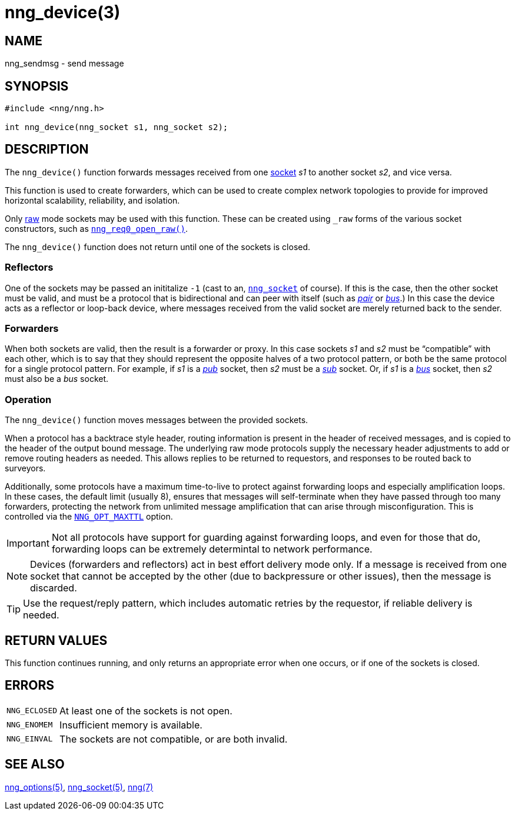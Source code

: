 = nng_device(3)
//
// Copyright 2018 Staysail Systems, Inc. <info@staysail.tech>
// Copyright 2018 Capitar IT Group BV <info@capitar.com>
//
// This document is supplied under the terms of the MIT License, a
// copy of which should be located in the distribution where this
// file was obtained (LICENSE.txt).  A copy of the license may also be
// found online at https://opensource.org/licenses/MIT.
//

== NAME

nng_sendmsg - send message

== SYNOPSIS

[source, c]
----
#include <nng/nng.h>

int nng_device(nng_socket s1, nng_socket s2);
----

== DESCRIPTION

The `nng_device()` function forwards messages received from one
<<nng_socket.5#,socket>> _s1_ to another socket _s2_, and vice versa.

This function is used to create forwarders, which can be used to create
complex network topologies to provide for improved ((horizontal scalability)),
reliability, and isolation.

Only <<nng_options.5#NNG_OPT_RAW,raw>> mode sockets may be used with this
function.
These can be created using `_raw` forms of the various socket constructors,
such as `<<nng_req_open.3#,nng_req0_open_raw()>>`.

The `nng_device()` function does not return until one of the sockets
is closed.

=== Reflectors

One of the sockets may be passed an inititalize `-1` (cast to an,
`<<nng_socket.5#,nng_socket>>` of course).
If this is the case, then the other socket must be valid, and must be
a protocol that is bidirectional and can peer with itself (such as
<<nng_pair.7#,_pair_>> or
<<nng_bus.7#,_bus_>>.)
In this case the device acts as a ((reflector)) or loop-back device,
where messages received from the valid socket are merely returned
back to the sender.

=== Forwarders

When both sockets are valid, then the result is a ((forwarder)) or proxy.
In this case sockets _s1_ and _s2_ must be "`compatible`" with each other,
which is to say that they should represent the opposite halves of a two
protocol pattern, or both be the same protocol for a single protocol
pattern.
For example, if _s1_ is a <<nng_pub.7#,_pub_>> socket, then _s2_ must
be a <<nng_sub.7#,_sub_>> socket.
Or, if _s1_ is a <<nng_bus.7#,_bus_>> socket, then _s2_ must also
be a _bus_ socket.

=== Operation

The `nng_device()` function moves messages between the provided sockets.

When a protocol has a ((backtrace)) style header, routing information
is present in the header of received messages, and is copied to the
header of the output bound message.
The underlying raw mode protocols supply the necessary header
adjustments to add or remove routing headers as needed.
This allows replies to be
returned to requestors, and responses to be routed back to surveyors.

Additionally, some protocols have a maximum ((time-to-live)) to protect
against forwarding loops and especially amplification loops.
In these cases, the default limit (usually 8), ensures that messages will
self-terminate when they have passed through too many forwarders,
protecting the network from unlimited message amplification that can arise
through misconfiguration.
This is controlled via the `<<nng_options.5#NNG_OPT_MAXTTL,NNG_OPT_MAXTTL>>`
option.

IMPORTANT: Not all protocols have support for guarding against forwarding loops,
and even for those that do, forwarding loops can be extremely determintal
to network performance.

NOTE: Devices (forwarders and reflectors) act in best effort delivery mode only.
If a message is received from one socket that cannot be accepted by the
other (due to backpressure or other issues), then the message is discarded.

TIP: Use the request/reply pattern, which includes automatic retries by
the requestor, if reliable delivery is needed.

== RETURN VALUES

This function continues running, and only returns an appropriate error when
one occurs, or if one of the sockets is closed.

== ERRORS

[horizontal]
`NNG_ECLOSED`:: At least one of the sockets is not open.
`NNG_ENOMEM`:: Insufficient memory is available.
`NNG_EINVAL`:: The sockets are not compatible, or are both invalid.

== SEE ALSO

[.text-left]
<<nng_options.5#,nng_options(5)>>,
<<nng_socket.5#,nng_socket(5)>>,
<<nng.7#,nng(7)>>
